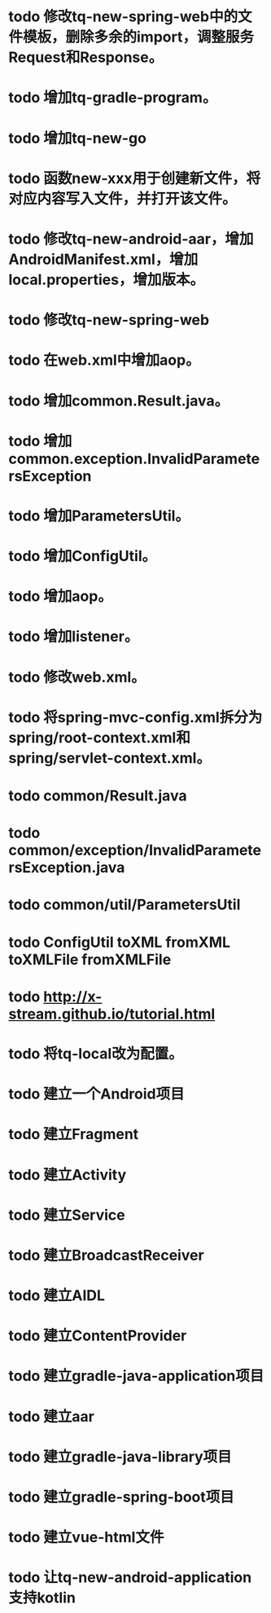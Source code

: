 * todo 修改tq-new-spring-web中的文件模板，删除多余的import，调整服务Request和Response。
* todo 增加tq-gradle-program。
* todo 增加tq-new-go
* todo 函数new-xxx用于创建新文件，将对应内容写入文件，并打开该文件。
* todo 修改tq-new-android-aar，增加AndroidManifest.xml，增加local.properties，增加版本。
* todo 修改tq-new-spring-web
* todo 在web.xml中增加aop。
* todo 增加common.Result.java。
* todo 增加common.exception.InvalidParametersException
* todo 增加ParametersUtil。
* todo 增加ConfigUtil。
* todo 增加aop。
* todo 增加listener。
* todo 修改web.xml。
* todo 将spring-mvc-config.xml拆分为spring/root-context.xml和spring/servlet-context.xml。
* todo common/Result.java
* todo common/exception/InvalidParametersException.java
* todo common/util/ParametersUtil
* todo ConfigUtil toXML fromXML toXMLFile fromXMLFile
* todo http://x-stream.github.io/tutorial.html
* todo 将tq-local改为配置。
* todo 建立一个Android项目
* todo 建立Fragment
* todo 建立Activity
* todo 建立Service
* todo 建立BroadcastReceiver
* todo 建立AIDL
* todo 建立ContentProvider
* todo 建立gradle-java-application项目
* todo 建立aar
* todo 建立gradle-java-library项目
* todo 建立gradle-spring-boot项目
* todo 建立vue-html文件
* todo 让tq-new-android-application支持kotlin
